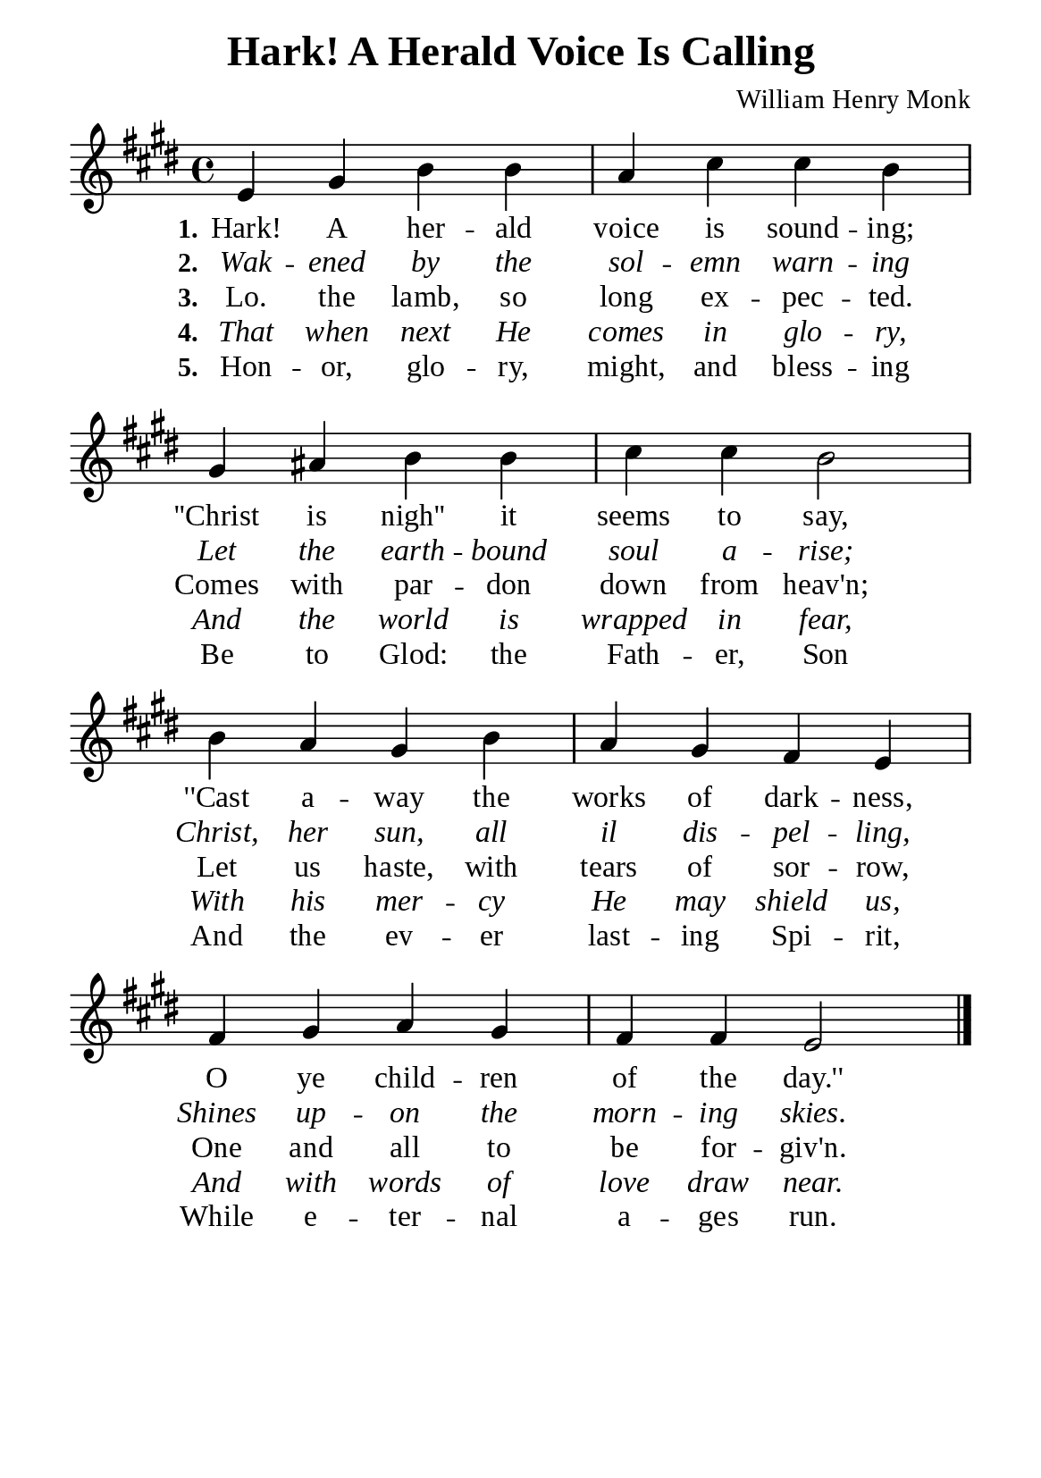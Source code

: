 %%%%%%%%%%%%%%%%%%%%%%%%%%%%%
% CONTENTS OF THIS DOCUMENT
% 1. Common settings
% 2. Verse music
% 3. Verse lyrics
% 4. Layout
%%%%%%%%%%%%%%%%%%%%%%%%%%%%%

%%%%%%%%%%%%%%%%%%%%%%%%%%%%%
% 1. Common settings
%%%%%%%%%%%%%%%%%%%%%%%%%%%%%
\version "2.22.1"

\header {
  title = "Hark! A Herald Voice Is Calling"
  composer = "William Henry Monk"
  tagline = ##f
}

global= {
  \key e \major
  \time 4/4
  \override Score.BarNumber.break-visibility = ##(#f #f #f)
  \override Lyrics.LyricSpace.minimum-distance = #3.0
}

\paper {
  #(set-paper-size "a5")
  top-margin = 3.2\mm
  bottom-marign = 10\mm
  left-margin = 10\mm
  right-margin = 10\mm
  indent = #0
  #(define fonts
	 (make-pango-font-tree "Liberation Serif"
	 		       "Liberation Serif"
			       "Liberation Serif"
			       (/ 20 20)))
  system-system-spacing = #'((basic-distance . 3) (padding . 3))
}

printItalic = {
  \override LyricText.font-shape = #'italic
}

%%%%%%%%%%%%%%%%%%%%%%%%%%%%%
% 2. Verse music
%%%%%%%%%%%%%%%%%%%%%%%%%%%%%
musicVerseSoprano = \relative c' {
  %{	01	%} e4 gis b b |
  %{	02	%} a cis cis b |
  %{	03	%} gis ais b b |
  %{	04	%} cis cis b2 |
  %{	05	%} b4 a gis b |
  %{	06	%} a gis fis e |
  %{	07	%} fis gis a gis |
  %{	08	%} fis fis e2 \bar "|."
}

%%%%%%%%%%%%%%%%%%%%%%%%%%%%%
% 3. Verse lyrics
%%%%%%%%%%%%%%%%%%%%%%%%%%%%%
verseOne = \lyricmode {
  \set stanza = #"1."
  Hark! A her -- ald voice is sound -- ing;
  ''Christ is nigh'' it seems to say,
  ''Cast a -- way the works of dark -- ness,
  O ye child -- ren of the day.''
}

verseTwo = \lyricmode {
  \set stanza = #"2."
  Wak -- ened by the sol -- emn warn -- ing
  Let the earth -- bound soul a -- rise;
  Christ, her sun, all il dis -- pel -- ling,
  Shines up -- on the morn -- ing skies.
}

verseThree = \lyricmode {
  \set stanza = #"3."
  Lo. the lamb, so long ex -- pec -- ted.
  Comes with par -- don down from heav'n;
  Let us haste, with tears of sor -- row,
  One and all to be for -- giv'n.
}

verseFour = \lyricmode {
  \set stanza = #"4."
  That when next He comes in glo -- ry,
  And the world is wrapped in fear,
  With his mer -- cy He may shield us,
  And with words of love draw near.
}

verseFive = \lyricmode {
  \set stanza = #"5."
  Hon -- or, glo -- ry, might, and bless -- ing
  Be to Glod: the Fath -- er, Son
  And the ev -- er last -- ing Spi -- rit,
  While e -- ter -- nal a -- ges run.
}

%%%%%%%%%%%%%%%%%%%%%%%%%%%%%
% 4. Layout
%%%%%%%%%%%%%%%%%%%%%%%%%%%%%
\score {
    \new ChoirStaff <<
      \new Staff <<
        \clef "treble"
        \new Voice = "sopranos" { \global   \musicVerseSoprano }
      >>
      \new Lyrics \lyricsto sopranos \verseOne
      \new Lyrics \with \printItalic \lyricsto sopranos \verseTwo
      \new Lyrics \lyricsto sopranos \verseThree
      \new Lyrics \with \printItalic \lyricsto sopranos \verseFour
      \new Lyrics \lyricsto sopranos \verseFive
    >>
}
